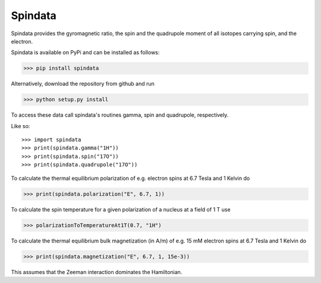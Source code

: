 Spindata
--------

Spindata provides the gyromagnetic ratio, the spin and the quadrupole moment of all isotopes carrying spin, and the electron.

Spindata is available on PyPi and can be installed as follows:

>>> pip install spindata

Alternatively, download the repository from github and run

>>> python setup.py install

To access these data call spindata's routines gamma, spin and quadrupole, respectively.

Like so::

>>> import spindata
>>> print(spindata.gamma("1H"))
>>> print(spindata.spin("17O"))
>>> print(spindata.quadrupole("17O"))

To calculate the thermal equilibrium polarization of e.g. electron spins at 6.7 Tesla and 1 Kelvin do

>>> print(spindata.polarization("E", 6.7, 1))

To calculate the spin temperature for a given polarization of a nucleus at a field of 1 T use

>>> polarizationToTemperatureAt1T(0.7, "1H")


To calculate the thermal equilibrium bulk magnetization (in A/m) of e.g. 15 mM electron spins at 6.7 Tesla and 1 Kelvin do

>>> print(spindata.magnetization("E", 6.7, 1, 15e-3))

This assumes that the Zeeman interaction dominates the Hamiltonian.

